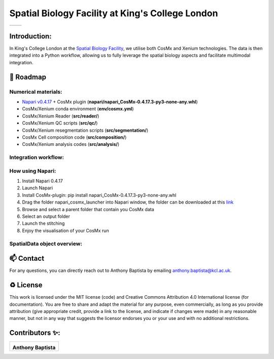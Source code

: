 =============================================================================================
Spatial Biology Facility at King's College London
=============================================================================================
+--------------------------------------+--------------------------------------+
| .. image:: images/kcl_logo.png       |       .. image:: images/sbf_logo.png |
|    :width: 125px                     |          :width: 210px               |
+--------------------------------------+--------------------------------------+

Introduction:
===============
In King's College London at the `Spatial Biology Facility <https://www.kcl.ac.uk/research/facilities/the-spatial-biology-facility>`_, we utilise both CosMx and Xenium technologies. The data is then integrated into a Python workflow, allowing us to fully leverage the spatial biology aspects and facilitate multimodal integration.

🎯 Roadmap
====

Numerical materials:
--------------------
* `Napari v0.4.17 <https://github.com/napari/napari/releases/tag/v0.4.17>`_ + CosMx plugin (**napari/napari_CosMx-0.4.17.3-py3-none-any.whl**)
* CosMx/Xenium conda environment (**env/cosmx.yml**)
* CosMx/Xenium Reader (**src/reader/**)
* CosMx/Xenium QC scripts (**src/qc/**)
* CosMx/Xenium resegmentation scripts (**src/segmentation/**)
* CosMx Cell composition code (**src/composition/**)
* CosMx/Xenium analysis codes (**src/analysis/**)


Integration workflow:
--------------------

.. image:: images/sbf_workflow.png    


How using Napari:
--------------------

1. Install Napari 0.4.17 
2. Launch Napari
3. Install CosMx-plugin: pip install napari_CosMx-0.4.17.3-py3-none-any.whl
4. Drag the folder napari_cosmx_launcher into Napari window, the folder can be downloaded at this `link <https://emckclac-my.sharepoint.com/:f:/g/personal/k2481276_kcl_ac_uk/EkO8xJFpX8ZBv_lq-5zRHQQBjcoTOE8PONclhqUfj20zSw?e=WtIiKX>`_
5. Browse and select a parent folder that contain you CosMx data
6. Select an output folder
7. Launch the stitching
8. Enjoy the visualisation of your CosMx run


SpatialData object overview:
------------------------------

📫 Contact
====

For any questions, you can directly reach out to Anthony Baptista by emailing `anthony.baptista@kcl.ac.uk <mailto:anthony.baptista@kcl.ac.uk>`_.

♻️ License
====

This work is licensed under the MIT license (code) and Creative Commons Attribution 4.0 International license (for documentation).
You are free to share and adapt the material for any purpose, even commercially,
as long as you provide attribution (give appropriate credit, provide a link to the license,
and indicate if changes were made) in any reasonable manner, but not in any way that suggests the
licensor endorses you or your use and with no additional restrictions.


Contributors ✨:
===============
+---------------------------------------------------------------------------+
| .. image:: https://api.dicebear.com/9.x/rings/svg?seed=Anthony%20Baptista |
|    :width: 100px                                                          |
|                                                                           |
| **Anthony Baptista**                                                      |
+---------------------------------------------------------------------------+

